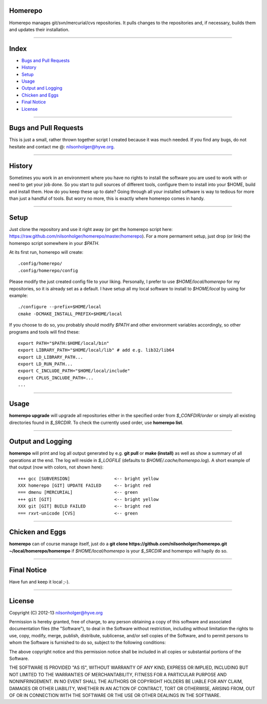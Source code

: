 Homerepo
=========

Homerepo manages git/svn/mercurial/cvs repositories. It pulls changes to the
repositories and, if necessary, builds them and updates their installation.

------

Index
======

* `Bugs and Pull Requests`_
* `History`_
* `Setup`_
* `Usage`_
* `Output and Logging`_
* `Chicken and Eggs`_
* `Final Notice`_
* `License`_

-----------------------

Bugs and Pull Requests
=======================

This is just a small, rather thrown together script I created because it was
much needed. If you find any bugs, do not hesitate and contact me @:
nilsonholger@hyve.org.

--------

History
========

Sometimes you work in an environment where you have no rights to install the
software you are used to work with or need to get your job done. So you start to
pull sources of different tools, configure them to install into your $HOME,
build and install them. How do you keep these up to date? Going through all your
installed software is way to tedious for more than just a handful of tools.
But worry no more, this is exactly where homerepo comes in handy.

------

Setup
======

Just clone the repository and use it right away (or get the homerepo script
here: https://raw.github.com/nilsonholger/homerepo/master/homerepo).
For a more permament setup, just drop (or link) the homerepo script somewhere in
your *$PATH*.

At its first run, homerepo will create::

    .config/homerepo/
    .config/homerepo/config

Please modify the just created config file to your liking. Personally, I prefer
to use *$HOME/local/homerepo* for my repositories, so it is already set as a
default.
I have setup all my local software to install to *$HOME/local* by using for
example::

    ./configure --prefix=$HOME/local
    cmake -DCMAKE_INSTALL_PREFIX=$HOME/local

If you choose to do so, you probably should modify *$PATH* and other
environment variables accordingly, so other programs and tools will find
these::

    export PATH="$PATH:$HOME/local/bin"
    export LIBRARY_PATH="$HOME/local/lib" # add e.g. lib32/lib64
    export LD_LIBRARY_PATH...
    export LD_RUN_PATH...
    export C_INCLUDE_PATH="$HOME/local/include"
    export CPLUS_INCLUDE_PATH=...
    ...

------

Usage
======

**homerepo upgrade** will upgrade all repositories either in the specified
order from *$_CONFDIR/order* or simply all existing directories found in
*$_SRCDIR*. To check the currently used order, use **homerepo list**.

-------------------

Output and Logging
===================

**homerepo** will print and log all output generated by e.g. **git pull** or
**make (install)** as well as show a summary of all operations at the end. The
log will reside in *$_LOGFILE* (defaults to *$HOME/.cache/homerepo.log*). A
short example of that output (now with colors, not shown here)::

    +++ gcc [SUBVERSION]                 <-- bright yellow
    XXX homerepo [GIT] UPDATE FAILED     <-- bright red
    === dmenu [MERCURIAL]                <-- green
    +++ git [GIT]                        <-- bright yellow
    XXX git [GIT] BUILD FAILED           <-- bright red
    === rxvt-unicode [CVS]               <-- green

-----------------

Chicken and Eggs
=================

**homerepo** can of course manage itself, just do a
**git clone https://github.com/nilsonholger/homerepo.git ~/local/homerepo/homerepo**
if *$HOME/local/homerepo* is your *$_SRCDIR* and homerepo will hapily do so.

-------------

Final Notice
=============

Have fun and keep it local ;-).

--------

License
========

Copyright (C) 2012-13 nilsonholger@hyve.org

Permission is hereby granted, free of charge, to any person obtaining a copy
of this software and associated documentation files (the "Software"), to deal
in the Software without restriction, including without limitation the rights
to use, copy, modify, merge, publish, distribute, sublicense, and/or sell
copies of the Software, and to permit persons to whom the Software is
furnished to do so, subject to the following conditions:

The above copyright notice and this permission notice shall be included in
all copies or substantial portions of the Software.

THE SOFTWARE IS PROVIDED "AS IS", WITHOUT WARRANTY OF ANY KIND, EXPRESS OR
IMPLIED, INCLUDING BUT NOT LIMITED TO THE WARRANTIES OF MERCHANTABILITY,
FITNESS FOR A PARTICULAR PURPOSE AND NONINFRINGEMENT. IN NO EVENT SHALL THE
AUTHORS OR COPYRIGHT HOLDERS BE LIABLE FOR ANY CLAIM, DAMAGES OR OTHER
LIABILITY, WHETHER IN AN ACTION OF CONTRACT, TORT OR OTHERWISE, ARISING FROM,
OUT OF OR IN CONNECTION WITH THE SOFTWARE OR THE USE OR OTHER DEALINGS IN
THE SOFTWARE.

